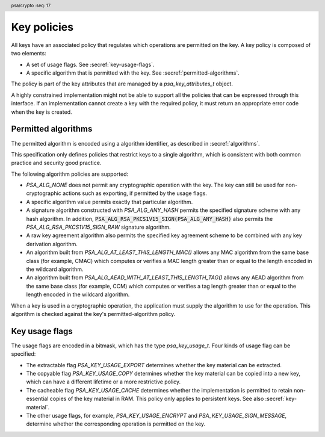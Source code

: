 .. SPDX-FileCopyrightText: Copyright 2018-2022 Arm Limited and/or its affiliates <open-source-office@arm.com>
.. SPDX-License-Identifier: CC-BY-SA-4.0 AND LicenseRef-Patent-license

.. header:: psa/crypto
    :seq: 17

.. _key-policy:

Key policies
============

All keys have an associated policy that regulates which operations are permitted on the key. A key policy is composed of two elements:

*   A set of usage flags. See :secref:`key-usage-flags`.
*   A specific algorithm that is permitted with the key. See :secref:`permitted-algorithms`.

The policy is part of the key attributes that are managed by a `psa_key_attributes_t` object.

A highly constrained implementation might not be able to support all the policies that can be expressed through this interface. If an implementation cannot create a key with the required policy, it must return an appropriate error code when the key is created.


.. _permitted-algorithms:

Permitted algorithms
--------------------

The permitted algorithm is encoded using a algorithm identifier, as described in :secref:`algorithms`.

This specification only defines policies that restrict keys to a single algorithm, which is consistent with both common practice and security good practice.

The following algorithm policies are supported:

*   `PSA_ALG_NONE` does not permit any cryptographic operation with the key. The key can still be used for non-cryptographic actions such as exporting, if permitted by the usage flags.
*   A specific algorithm value permits exactly that particular algorithm.
*   A signature algorithm constructed with `PSA_ALG_ANY_HASH` permits the specified signature scheme with any hash algorithm. In addition, :code:`PSA_ALG_RSA_PKCS1V15_SIGN(PSA_ALG_ANY_HASH)` also permits the `PSA_ALG_RSA_PKCS1V15_SIGN_RAW` signature algorithm.
*   A raw key agreement algorithm also permits the specified key agreement scheme to be combined with any key derivation algorithm.
*   An algorithm built from `PSA_ALG_AT_LEAST_THIS_LENGTH_MAC()` allows any MAC algorithm from the same base class (for example, CMAC) which computes or verifies a MAC length greater than or equal to the length encoded in the wildcard algorithm.
*   An algorithm built from `PSA_ALG_AEAD_WITH_AT_LEAST_THIS_LENGTH_TAG()` allows any AEAD algorithm from the same base class (for example, CCM) which computes or verifies a tag length greater than or equal to the length encoded in the wildcard algorithm.

When a key is used in a cryptographic operation, the application must supply the algorithm to use for the operation. This algorithm is checked against the key's permitted-algorithm policy.

.. function:: psa_set_key_algorithm

    .. summary::
        Declare the permitted-algorithm policy for a key.

    .. param:: psa_key_attributes_t * attributes
        The attribute object to write to.
    .. param:: psa_algorithm_t alg
        The permitted algorithm to write.

    .. return:: void

    The permitted-algorithm policy of a key encodes which algorithm or algorithms are permitted to be used with this key.

    This function overwrites any permitted-algorithm policy previously set in ``attributes``.

    .. admonition:: Implementation note

        This is a simple accessor function that is not required to validate its inputs. It can be efficiently implemented as a ``static inline`` function or a function-like-macro.

.. function:: psa_get_key_algorithm

    .. summary::
        Retrieve the permitted-algorithm policy from key attributes.

    .. param:: const psa_key_attributes_t * attributes
        The key attribute object to query.

    .. return:: psa_algorithm_t
        The algorithm stored in the attribute object.

    .. admonition:: Implementation note

        This is a simple accessor function that is not required to validate its inputs. It can be efficiently implemented as a ``static inline`` function or a function-like-macro.


.. _key-usage-flags:

Key usage flags
---------------

The usage flags are encoded in a bitmask, which has the type `psa_key_usage_t`. Four kinds of usage flag can be specified:

*   The extractable flag `PSA_KEY_USAGE_EXPORT` determines whether the key material can be extracted.
*   The copyable flag `PSA_KEY_USAGE_COPY` determines whether the key material can be copied into a new key, which can have a different lifetime or a more restrictive policy.
*   The cacheable flag `PSA_KEY_USAGE_CACHE` determines whether the implementation is permitted to retain non-essential copies of the key material in RAM. This policy only applies to persistent keys. See also :secref:`key-material`.
*   The other usage flags, for example, `PSA_KEY_USAGE_ENCRYPT` and `PSA_KEY_USAGE_SIGN_MESSAGE`, determine whether the corresponding operation is permitted on the key.

.. typedef:: uint32_t psa_key_usage_t

    .. summary::
        Encoding of permitted usage on a key.

.. macro:: PSA_KEY_USAGE_EXPORT
    :definition: ((psa_key_usage_t)0x00000001)

    .. summary::
        Permission to export the key.

    This flag allows the use of `psa_export_key()` to export a key from the cryptoprocessor. A public key or the public part of a key pair can always be exported regardless of the value of this permission flag.

    This flag can also be required to copy a key using `psa_copy_key()` outside of a secure element. See also `PSA_KEY_USAGE_COPY`.

    If a key does not have export permission, implementations must not allow the key to be exported in plain form from the cryptoprocessor, whether through `psa_export_key()` or through a proprietary interface. The key might still be exportable in a wrapped form, i.e. in a form where it is encrypted by another key.

.. macro:: PSA_KEY_USAGE_COPY
    :definition: ((psa_key_usage_t)0x00000002)

    .. summary::
        Permission to copy the key.

    This flag allows the use of `psa_copy_key()` to make a copy of the key with the same policy or a more restrictive policy.

    For lifetimes for which the key is located in a secure element which enforce the non-exportability of keys, copying a key outside the secure element also requires the usage flag `PSA_KEY_USAGE_EXPORT`. Copying the key inside the secure element is permitted with just `PSA_KEY_USAGE_COPY` if the secure element supports it. For keys with the lifetime `PSA_KEY_LIFETIME_VOLATILE` or `PSA_KEY_LIFETIME_PERSISTENT`, the usage flag `PSA_KEY_USAGE_COPY` is sufficient to permit the copy.

.. macro:: PSA_KEY_USAGE_CACHE
    :definition: ((psa_key_usage_t)0x00000004)

    .. summary::
        Permission for the implementation to cache the key.

    This flag allows the implementation to make additional copies of the key material that are not in storage and not for the purpose of an ongoing operation. Applications can use it as a hint to keep the key around for repeated access.

    An application can request that cached key material is removed from memory by calling `psa_purge_key()`.

    The presence of this usage flag when creating a key is a hint:

    *   An implementation is not required to cache keys that have this usage flag.
    *   An implementation must not report an error if it does not cache keys.

    If this usage flag is not present, the implementation must ensure key material is removed from memory as soon as it is not required for an operation or for maintenance of a volatile key.

    This flag must be preserved when reading back the attributes for all keys, regardless of key type or implementation behavior.

    See also :secref:`key-material`.

.. macro:: PSA_KEY_USAGE_ENCRYPT
    :definition: ((psa_key_usage_t)0x00000100)

    .. summary::
        Permission to encrypt a message with the key.

    This flag allows the key to be used for a symmetric encryption operation, for an AEAD encryption-and-authentication operation, or for an asymmetric encryption operation, if otherwise permitted by the key's type and policy. The flag must be present on keys used with the following APIs:

    *   `psa_cipher_encrypt()`
    *   `psa_cipher_encrypt_setup()`
    *   `psa_aead_encrypt()`
    *   `psa_aead_encrypt_setup()`
    *   `psa_asymmetric_encrypt()`

    For a key pair, this concerns the public key.

.. macro:: PSA_KEY_USAGE_DECRYPT
    :definition: ((psa_key_usage_t)0x00000200)

    .. summary::
        Permission to decrypt a message with the key.

    This flag allows the key to be used for a symmetric decryption operation, for an AEAD decryption-and-verification operation, or for an asymmetric decryption operation, if otherwise permitted by the key's type and policy. The flag must be present on keys used with the following APIs:

    *   `psa_cipher_decrypt()`
    *   `psa_cipher_decrypt_setup()`
    *   `psa_aead_decrypt()`
    *   `psa_aead_decrypt_setup()`
    *   `psa_asymmetric_decrypt()`

    For a key pair, this concerns the private key.

.. macro:: PSA_KEY_USAGE_SIGN_MESSAGE
    :definition: ((psa_key_usage_t)0x00000400)

    .. summary::
        Permission to sign a message with the key.

    This flag allows the key to be used for a MAC calculation operation or for an asymmetric message signature operation, if otherwise permitted by the key's type and policy. The flag must be present on keys used with the following APIs:

    *   `psa_mac_compute()`
    *   `psa_mac_sign_setup()`
    *   `psa_sign_message()`

    For a key pair, this concerns the private key.

.. macro:: PSA_KEY_USAGE_VERIFY_MESSAGE
    :definition: ((psa_key_usage_t)0x00000800)

    .. summary::
        Permission to verify a message signature with the key.

    This flag allows the key to be used for a MAC verification operation or for an asymmetric message signature verification operation, if otherwise permitted by the key's type and policy. The flag must be present on keys used with the following APIs:

    *   `psa_mac_verify()`
    *   `psa_mac_verify_setup()`
    *   `psa_verify_message()`

    For a key pair, this concerns the public key.

.. macro:: PSA_KEY_USAGE_SIGN_HASH
    :definition: ((psa_key_usage_t)0x00001000)

    .. summary::
        Permission to sign a message hash with the key.

    This flag allows the key to be used to sign a message hash as part of an asymmetric signature operation, if otherwise permitted by the key's type and policy. The flag must be present on keys used when calling `psa_sign_hash()`.

    This flag automatically sets `PSA_KEY_USAGE_SIGN_MESSAGE`: if an application sets the flag `PSA_KEY_USAGE_SIGN_HASH` when creating a key, then the key always has the permissions conveyed by `PSA_KEY_USAGE_SIGN_MESSAGE`, and the flag `PSA_KEY_USAGE_SIGN_MESSAGE` will also be present when the application queries the usage flags of the key.

    For a key pair, this concerns the private key.

.. macro:: PSA_KEY_USAGE_VERIFY_HASH
    :definition: ((psa_key_usage_t)0x00002000)

    .. summary::
        Permission to verify a message hash with the key.

    This flag allows the key to be used to verify a message hash as part of an asymmetric signature verification operation, if otherwise permitted by the key's type and policy. The flag must be present on keys used when calling `psa_verify_hash()`.

    This flag automatically sets `PSA_KEY_USAGE_VERIFY_MESSAGE`: if an application sets the flag `PSA_KEY_USAGE_VERIFY_HASH` when creating a key, then the key always has the permissions conveyed by `PSA_KEY_USAGE_VERIFY_MESSAGE`, and the flag `PSA_KEY_USAGE_VERIFY_MESSAGE` will also be present when the application queries the usage flags of the key.

    For a key pair, this concerns the public key.

.. macro:: PSA_KEY_USAGE_DERIVE
    :definition: ((psa_key_usage_t)0x00004000)

    .. summary::
        Permission to derive other keys or produce a password hash from this key.

    This flag allows the key to be used for a key derivation operation or for a key agreement operation, if otherwise permitted by the key's type and policy.

    This flag must be present on keys used with the following APIs:

    *   `psa_key_derivation_key_agreement()`
    *   `psa_raw_key_agreement()`

    If this flag is present on all keys used in calls to `psa_key_derivation_input_key()` for a key derivation operation, then it permits calling `psa_key_derivation_output_bytes()` or `psa_key_derivation_output_key()` at the end of the operation.

.. macro:: PSA_KEY_USAGE_VERIFY_DERIVATION
    :definition: ((psa_key_usage_t)0x00008000)

    .. summary::
        Permission to verify the result of a key derivation, including password hashing.

    This flag allows the key to be used in a key derivation operation, if otherwise permitted by the key's type and policy.

    This flag must be present on keys used with `psa_key_derivation_verify_key()`.

    If this flag is present on all keys used in calls to `psa_key_derivation_input_key()` for a key derivation operation, then it permits calling `psa_key_derivation_verify_bytes()` or `psa_key_derivation_verify_key()` at the end of the operation.

.. function:: psa_set_key_usage_flags

    .. summary::
        Declare usage flags for a key.

    .. param:: psa_key_attributes_t * attributes
        The attribute object to write to.
    .. param:: psa_key_usage_t usage_flags
        The usage flags to write.

    .. return:: void

    Usage flags are part of a key's policy. They encode what kind of operations are permitted on the key. For more details, see :secref:`key-policy`.

    This function overwrites any usage flags previously set in ``attributes``.

    .. admonition:: Implementation note

        This is a simple accessor function that is not required to validate its inputs. It can be efficiently implemented as a ``static inline`` function or a function-like-macro.


.. function:: psa_get_key_usage_flags

    .. summary::
        Retrieve the usage flags from key attributes.

    .. param:: const psa_key_attributes_t * attributes
        The key attribute object to query.

    .. return:: psa_key_usage_t
        The usage flags stored in the attribute object.

    .. admonition:: Implementation note

        This is a simple accessor function that is not required to validate its inputs. It can be efficiently implemented as a ``static inline`` function or a function-like-macro.
